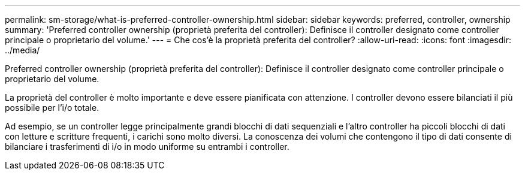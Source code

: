 ---
permalink: sm-storage/what-is-preferred-controller-ownership.html 
sidebar: sidebar 
keywords: preferred, controller, ownership 
summary: 'Preferred controller ownership (proprietà preferita del controller): Definisce il controller designato come controller principale o proprietario del volume.' 
---
= Che cos'è la proprietà preferita del controller?
:allow-uri-read: 
:icons: font
:imagesdir: ../media/


[role="lead"]
Preferred controller ownership (proprietà preferita del controller): Definisce il controller designato come controller principale o proprietario del volume.

La proprietà del controller è molto importante e deve essere pianificata con attenzione. I controller devono essere bilanciati il più possibile per l'i/o totale.

Ad esempio, se un controller legge principalmente grandi blocchi di dati sequenziali e l'altro controller ha piccoli blocchi di dati con letture e scritture frequenti, i carichi sono molto diversi. La conoscenza dei volumi che contengono il tipo di dati consente di bilanciare i trasferimenti di i/o in modo uniforme su entrambi i controller.
